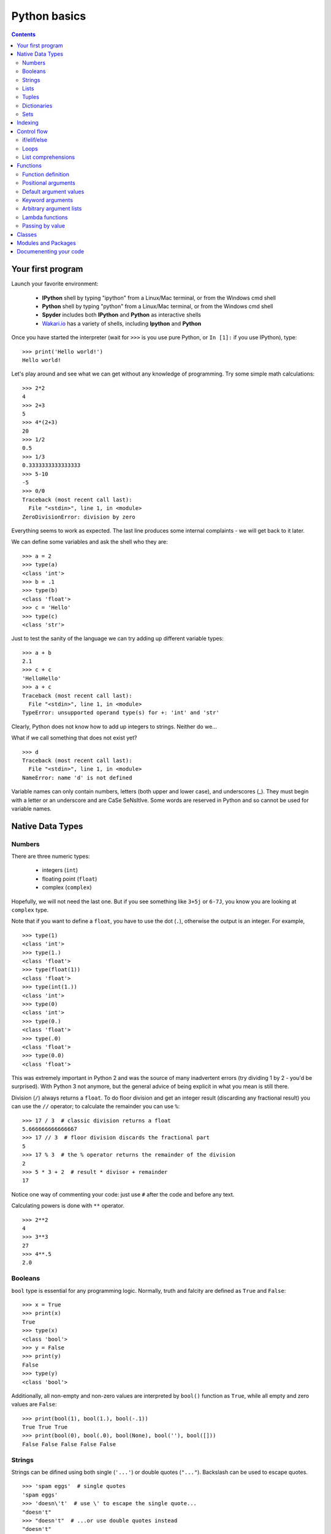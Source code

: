 =============
Python basics
=============

.. contents::


Your first program
------------------

Launch your favorite environment:

	- **IPython** shell by typing "ipython" from a Linux/Mac terminal, or from the Windows cmd shell
	- **Python** shell by typing "python" from a Linux/Mac terminal, or from the Windows cmd shell
	- **Spyder** includes both **IPython** and **Python** as interactive shells
	- `Wakari.io`_ has a variety of shells, including **Ipython** and **Python**
	
Once you have started the interpreter (wait for ``>>>`` is you use pure Python, or ``In [1]:`` if you use IPython), type::

	>>> print('Hello world!')
	Hello world!

Let's play around and see what we can get without any knowledge of programming. Try some simple math calculations::

	>>> 2*2
	4
	>>> 2+3
	5
	>>> 4*(2+3)
	20
	>>> 1/2
	0.5
	>>> 1/3
	0.3333333333333333
	>>> 5-10
	-5
	>>> 0/0
	Traceback (most recent call last):
	  File "<stdin>", line 1, in <module>
	ZeroDivisionError: division by zero

Everything seems to work as expected. The last line produces some internal complaints - we will get back to it later.

We can define some variables and ask the shell who they are::

	>>> a = 2
	>>> type(a)
	<class 'int'>
	>>> b = .1
	>>> type(b)
	<class 'float'>
	>>> c = 'Hello'
	>>> type(c)
	<class 'str'>

Just to test the sanity of the language we can try adding up different variable types::

	>>> a + b
	2.1
	>>> c + c
	'HelloHello'
	>>> a + c
	Traceback (most recent call last):
	  File "<stdin>", line 1, in <module>
	TypeError: unsupported operand type(s) for +: 'int' and 'str'

Clearly, Python does not know how to add up integers to strings. Neither do we...

What if we call something that does not exist yet? ::

	>>> d
	Traceback (most recent call last):
	  File "<stdin>", line 1, in <module>
	NameError: name 'd' is not defined

Variable names can only contain numbers, letters (both upper and lower case), and underscores (_). They must begin with a letter or an underscore and are CaSe SeNsItIve. Some words are reserved in Python and so cannot be used for variable names.


Native Data Types
-----------------

Numbers
~~~~~~~

There are three numeric types:

	- integers (``int``)
	- floating point (``float``)
	- complex (``complex``)

Hopefully, we will not need the last one. But if you see something like ``3+5j`` or ``6-7J``, you know you are looking at ``complex`` type.

Note that if you want to define a ``float``, you have to use the dot (``.``), otherwise the output is an integer. For example, ::

	>>> type(1)
	<class 'int'>
	>>> type(1.)
	<class 'float'>
	>>> type(float(1))
	<class 'float'>
	>>> type(int(1.))
	<class 'int'>
	>>> type(0)
	<class 'int'>
	>>> type(0.)
	<class 'float'>
	>>> type(.0)
	<class 'float'>
	>>> type(0.0)
	<class 'float'>

This was extremely important in Python 2 and was the source of many inadvertent errors (try dividing 1 by 2 - you'd be surprised). With Python 3 not anymore, but the general advice of being explicit in what you mean is still there.

Division (``/``) always returns a ``float``. To do floor division and get an integer result (discarding any fractional result) you can use the ``//`` operator; to calculate the remainder you can use ``%``::

	>>> 17 / 3  # classic division returns a float
	5.666666666666667
	>>> 17 // 3  # floor division discards the fractional part
	5
	>>> 17 % 3  # the % operator returns the remainder of the division
	2
	>>> 5 * 3 + 2  # result * divisor + remainder
	17

Notice one way of commenting your code: just use ``#`` after the code and before any text.

Calculating powers is done with ``**`` operator. ::

	>>> 2**2
	4
	>>> 3**3
	27
	>>> 4**.5
	2.0


Booleans
~~~~~~~~

``bool`` type is essential for any programming logic. Normally, truth and falcity are defined as ``True`` and ``False``::

	>>> x = True
	>>> print(x)
	True
	>>> type(x)
	<class 'bool'>
	>>> y = False
	>>> print(y)
	False
	>>> type(y)
	<class 'bool'>

Additionally, all non-empty and non-zero values are interpreted by ``bool()`` function as ``True``, while all empty and zero values are ``False``::

	>>> print(bool(1), bool(1.), bool(-.1))
	True True True
	>>> print(bool(0), bool(.0), bool(None), bool(''), bool([]))
	False False False False False


Strings
~~~~~~~

Strings can be difined using both single (``'...'``) or double quotes (``"..."``). Backslash can be used to escape quotes. ::

	>>> 'spam eggs'  # single quotes
	'spam eggs'
	>>> 'doesn\'t'  # use \' to escape the single quote...
	"doesn't"
	>>> "doesn't"  # ...or use double quotes instead
	"doesn't"
	>>> '"Yes," he said.'
	'"Yes," he said.'
	>>> "\"Yes,\" he said."
	'"Yes," he said.'
	>>> '"Isn\'t," she said.'
	'"Isn\'t," she said.'

The ``print()`` function produces a more readable output, by omitting the enclosing quotes and by printing escaped and special characters::

	>>> '"Isn\'t," she said.'
	'"Isn\'t," she said.'
	>>> print('"Isn\'t," she said.')
	"Isn't," she said.
	>>> s = 'First line.\nSecond line.'  # \n means newline
	>>> s  # without print(), \n is included in the output
	'First line.\nSecond line.'
	>>> print(s)  # with print(), \n produces a new line
	First line.
	Second line.

If you don't want characters prefaced by ``\`` to be interpreted as special characters, you can use `raw strings` by adding an ``r`` before the first quote:

	>>> print('C:\some\name')  # here \n means newline!
	C:\some
	ame
	>>> print(r'C:\some\name')  # note the r before the quote
	C:\some\name

Python is very sensitive to code aesthetics (see `Style Guide`_). In particular, you shoud restrict yourself to 79 characters in one line! Use parenthesis to break long strings::

	>>> text = ('Put several strings within parentheses '
	            'to have them joined together.')
	>>> text
	'Put several strings within parentheses to have them joined together.'

Strings can be constructed using math operators and by converting numbers into strings via ``str()`` function::

	>>> 2 * 'a' + '_' + 3 * 'b' + '_' + 4 * (str(.5) + '_')
	'aa_bbb_0.5_0.5_0.5_0.5_'

Note that Python can not convert numbers into strings automatically. Unless you use ``print()`` function or convert explicitly.::

	>>> 'a' + 1
	Traceback (most recent call last):
	  File "<stdin>", line 1, in <module>
	TypeError: Can't convert 'int' object to str implicitly
	>>> 'a' + str(1)
	'a1'
	>>> print('a', 1)
	a 1


Lists
~~~~~

Lists are very convenient and simplest data containers. Here is how we store a collection of numbers in a variable::

	>>> a = [1, 3, 5]
	>>> a
	[1, 3, 5]
	>>> type(a)
	<class 'list'>

Lists are not restricted to be uniform in types of their elements::

	>>> b = [5, 2.3, 'abc', [4, 'b'], a, print]
	>>> b
	[5, 2.3, 'abc', [4, 'b'], [1, 3, 5], <built-in function print>]

Lists can be modified::

	>>> a[1] = 4
	>>> a
	[1, 4, 5]

Lists can be merged or repeated::

	>>> a + a
	[1, 4, 5, 1, 4, 5]
	>>> 3 * a
	[1, 4, 5, 1, 4, 5, 1, 4, 5]

You can add one item to the end of the list inplace::

	>>> a.append(7)
	>>> a
	[1, 4, 5, 7]

or add a few items::

	>>> a.extend([0, 2])
	>>> a
	[1, 4, 5, 7, 0, 2]

Note the difference::

	>>> a = [1, 3, 5]
	>>> b = [1, 3, 5]
	>>> a.append([2, 4, 6])
	>>> b.extend([2, 4, 6])
	>>> a
	[1, 3, 5, [2, 4, 6]]
	>>> b
	[1, 3, 5, 2, 4, 6]

If the end of the list is not what you want, insert the element after a specified position::

	>>> a.insert(1, .5)
	>>> a
	[1, 0.5, 4, 5, 7, 0, 2]

There are at least two methods to remove elements from a list::

	>>> x = ['a', 'b', 'c', 'b']
	>>> x.remove('b')
	>>> x
	['a', 'c', 'b']
	>>> x.remove('b')
	>>> x
	['a', 'c']
	>>> x.remove('b')
	Traceback (most recent call last):
	  File "<stdin>", line 1, in <module>
	ValueError: list.remove(x): x not in list

or::

	>>> y = ['a', 'b', 'c', 'b']
	>>> y.pop()
	'b'
	>>> y
	['a', 'b', 'c']
	>>> y.pop(1)
	'b'
	>>> y
	['a', 'c']

Here is how you sort a list without altering the original object, and inplace::

	>>> x = ['a', 'b', 'c', 'b', 'a']
	>>> sorted(x)
	['a', 'a', 'b', 'b', 'c']
	>>> x
	['a', 'b', 'c', 'b', 'a']
	>>> x.sort()
	>>> x
	['a', 'a', 'b', 'b', 'c']


Tuples
~~~~~~

On the first glance tuples are very similar to lists. The difference in definition is the usage of parentheses ``()`` (or even without them) instead of square brackets ``[]``::

	>>> t = 12345, 54321, 'hello!'
	>>> t
	(12345, 54321, 'hello!')
	>>> type(t)
	<class 'tuple'>
	>>> t = (12345, 54321, 'hello!')
	>>> t
	(12345, 54321, 'hello!')

The main difference is that tuples are *immutable* (impossible to modify)::

	>>> t[0] = 10
	Traceback (most recent call last):
	  File "<stdin>", line 1, in <module>
	TypeError: 'tuple' object does not support item assignment

Here are the reasons you want to use tuples:

	- Tuples are faster than lists. If you're defining a constant set of values and all you're ever going to do with it is iterate through it, use a tuple instead of a list.
	- It makes your code safer if you "write-protect" data that doesn't need to be changed.
	- Some tuples can be used as dictionary keys (specifically, tuples that contain immutable values like strings, numbers, and other tuples). Lists can never be used as dictionary keys, because lists are not immutable.

Dictionaries
~~~~~~~~~~~~

A dictionary is an unordered set of key-value pairs. There are some restrictions on what can be a key. In general, keys can not be mutable objects. Keys must be unique. Below are a few example of dictionary initialization::

	>>> empty_dict = dict()
	>>> empty_dict
	{}
	>>> empty_dict = {}
	>>> empty_dict
	{}
	>>> type(empty_dict)
	<class 'dict'>
	>>> grades = {'Ivan': 4, 'Olga': 5}
	>>> grades
	{'Ivan': 4, 'Olga': 5}
	>>> grades['Petr'] = 'F'
	>>> grades
	{'Ivan': 4, 'Petr': 'F', 'Olga': 5}
	>>> grades['Olga']
	5

Keys and values can be accessed separately if needed::

	>>> grades.keys()
	dict_keys(['Ivan', 'Olga'])
	>>> grades.values()
	dict_values([4, 5])


Sets
~~~~

A set is an unordered collection of unique values. A single set can contain values of any immutable datatype. Once you have two sets, you can do standard set operations like union, intersection, and set difference. Here is a brief demonstration::

	>>> basket = {'apple', 'orange', 'apple', 'pear', 'orange', 'banana'}
	>>> basket
	{'orange', 'banana', 'pear', 'apple'}
	>>> type(basket)
	<class 'set'>
	>>> 'orange' in basket
	True
	>>> 'crabgrass' in basket
	False

Let's create a second set and see what we can do with both::

	>>> bag = {'banana', 'peach'}
	>>> basket - bag
	{'apple', 'orange', 'pear'}
	>>> basket | bag
	{'peach', 'orange', 'pear', 'banana', 'apple'}
	>>> basket & bag
	{'banana'}
	>>> basket ^ bag
	{'peach', 'apple', 'orange', 'pear'}

Indexing
--------

Python data containers (including strings and lists) can be `sliced` to access their specific parts. Counting in Python starts from zero. Keep this in mind when you want to access a specific character of a string::

	>>> word = 'Python'
	>>> word[0]  # character in position 0
	'P'
	>>> word[5]  # character in position 5
	'n'

Indices may also be negative numbers, to start counting from the right::

	>>> word[-1]  # last character
	'n'
	>>> word[-2]  # second-to-last character
	'o'
	>>> word[-6]
	'P'

Going beyond a single charcter::

	>>> word[0:2]  # characters from position 0 (included) to 2 (excluded)
	'Py'
	>>> word[2:5]  # characters from position 2 (included) to 5 (excluded)
	'tho'

Slice indices have useful defaults; an omitted first index defaults to zero, an omitted second index defaults to the size of the string being sliced.::

	>>> word[:2]  # character from the beginning to position 2 (excluded)
	'Py'
	>>> word[4:]  # characters from position 4 (included) to the end
	'on'
	>>> word[-2:] # characters from the second-last (included) to the end
	'on'

One could be interested only in even/odd characters in the string. In that case, we need a third index in the slice::

	>>> word[::2]
	'Pto'
	>>> word[1::2]
	'yhn'

Negative index in the third position of the slice reverses the count::

	>>> word[::-1]
	'nohtyP'
	>>> word[::-2]
	'nhy'

One way to remember how slices work is to think of the indices as pointing between characters, with the left edge of the first character numbered 0. Then the right edge of the last character of a string of n characters has index n, for example::

	 +---+---+---+---+---+---+
	 | P | y | t | h | o | n |
	 +---+---+---+---+---+---+
	 0   1   2   3   4   5   6
	-6  -5  -4  -3  -2  -1

Indexing with lists works in the same way. But on top of that, if your list contains other lists, or strings (or other **iterables**), then indexing becomes "layered"::

	>>> x = [[1, 3, 5], ['c', 'a', 'b']]
	>>> x[0][1]
	3
	>>> x[1][-2:]
	['a', 'b']


Control flow
------------

if/elif/else
~~~~~~~~~~~~

Writing conditional statements in Python is very easy. Start from ``if``, continue with ``elif``, and finish with ``else``. For example,

.. code-block:: python

	In [1]: if 2**2 == 4:
   	   ...:     print('Should be True')
   	   ...:     
	Should be True

Be careful to **respect the indentation depth**. The Ipython shell automatically increases the indentation depth after a column ``:`` sign; to decrease the indentation depth, go four spaces to the left with the Backspace key. Press the Enter key twice to leave the logical block.

.. code-block:: python

    In [1]: a = 10

    In [2]: if a == 1:
       ...:     print(1)
       ...: elif a == 2:
       ...:     print(2)
       ...: elif a == 3:
       ...:     print(3)
       ...: else:
       ...:     print('A lot')
       ...:
    A lot

Besides checking for equality as in the previous examples, you can check for other statements evaluating to ``bool``. These are comparison operators: ``<, >, <=, =>``. Testing for equality of two objects is done with ``is`` operator::

	>>> a, b = 1, 1.
	>>> a == b
	True
	>>> a is b
	False

You can test whether an object belongs to a collection using ``in`` operator. Note that if a collection is of type ``dict``, then the search is done over dictionaries::

	>>> a = [1, 2, 4]
	>>> 2 in a, 4 in a
	(True, True)
	>>> b = {'a': 3, 'c': 8}
	>>> 'c' in b
	True



Loops
~~~~~

If you do need to iterate over a sequence of numbers, the built-in function ``range()`` comes in handy. It generates arithmetic progressions:

.. code-block:: python

	In [7]: for i in range(4):
	   ...:     print(i)
	   ...:     
	0
	1
	2
	3

The ``for`` statement in Python differs a bit from what you may be used to in other programming languages. Rather than always iterating over an arithmetic progression of numbers (like in Pascal), or giving the user the ability to define both the iteration step and halting condition (as in C), Python's ``for`` statement iterates over the items of any sequence (a list or a string), in the order that they appear in the sequence.

.. code-block:: python

	In [6]: words = ['cat', 'window', 'bird']
	   ...: for w in words:
	   ...:     print(w, len(w))
	   ...:     
	cat 3
	window 6
	bird 4

Here is another example.

.. code-block:: python

	In [1]: for letter in 'Python':
	   ...:     print(letter)
	   ...:     
	P
	y
	t
	h
	o
	n

Coming back to ``range()`` function. It can have at most three arguments, ``range(first, last, step)``. Given this knowledge we can generate various sequences. Note that this function returns neither a list not a tuple. In fact, it is an object itself. In order to check what are the indices if we use ``range`` in a ``for`` loop, we can convert it to list using ``list()`` function. The reason behind this behavior is to save memory: ``range`` does not store the whole list, only its definition. ::

	>>> list(range(2, 10))
	[2, 3, 4, 5, 6, 7, 8, 9]
	>>> list(range(2, 10, 3))
	[2, 5, 8]
	>>> list(range(-2, -10, -3))
	[-2, -5, -8]

If you need to break out of the loop or skip an iteration, then you need to know two statements, ``break`` and ``continue``, respectively.

.. code-block:: python

	In [3]: a = [1, 0, 2, 4]
	   ...: for element in a:
	   ...:     if element == 0:
	   ...:         continue
	   ...:     print(1. / element)
	   ...:     
	1.0
	0.5
	0.25

or

.. code-block:: python

	In [4]: a = [1, 0, 2, 4]
	   ...: for element in a:
	   ...:     if element == 0:
	   ...:         break
	   ...:     print(1. / element)
	   ...:     
	1.0

Common use case is to iterate over items while keeping track of current index. Quick and dirty way to do this is:

.. code-block:: python

	In [5]: words = ('cool', 'powerful', 'readable')
	   ...: for i in range(0, len(words)):
	   ...:     print(i, words[i])
	   ...:     
	0 cool
	1 powerful
	2 readable

Yet, Python provides a much more elegant approach:

.. code-block:: python

	In [7]: for index, item in enumerate(words):
	   ...:     print(index, item)
	   ...:     
	0 cool
	1 powerful
	2 readable

Try iterating over dictionaries yourslef. You should find out that Python iterates over keys only. In order to have access to the whole pair, one should use ``items()`` method:

.. code-block:: python

	In [1]: grades = {'Ivan': 4, 'Olga': 5, 'Petr': 4.5}
	   ...: for key, val in grades.items():
	   ...:     print('%s has grade: %s' % (key, val))
	   ...:     
	Ivan has grade: 4
	Petr has grade: 4.5
	Olga has grade: 5

Here is how you might compute Pi:

.. code-block:: python

	In [1]: pi = 2
	   ...: for i in range(1, 1000):
	   ...:     pi *= 4*i**2 / (4*i**2 - 1)
	   ...: print(pi)
	   ...: 
	3.1408069608284657

Or if you want to stop after certain precision was achieved (a common use case), you might want to use ``while`` loop:

.. code-block:: python

	In [3]: pi, error, i = 2, 1e10, 1
	   ...: while error > 1e-3:
	   ...:     pi *= 4*i**2 / (4*i**2 - 1)
	   ...:     error = abs(pi - 3.141592653589793)
	   ...:     i += 1
	   ...: print(pi)
	   ...: 
	3.1405927760475945

List comprehensions
~~~~~~~~~~~~~~~~~~~

List comprehensions provide a concise way to create lists. Common applications are to make new lists where each element is the result of some operations applied to each member of another sequence or iterable, or to create a subsequence of those elements that satisfy a certain condition.

For example, assume we want to create a list of squares, like:

.. code-block:: python

	In [1]: squares = []
	   ...: for x in range(10):
	   ...:     squares.append(x**2)
	   ...: print(squares)
	   ...: 
	[0, 1, 4, 9, 16, 25, 36, 49, 64, 81]

As always, Python has a more elegant solution with the same result::

	>>> squares = [x**2 for x in range(10)]

List comprehensions can include more ``for`` statements and even ``if`` statements::

	>>> [(x, y) for x in [1,2,3] for y in [3,1,4] if x != y]
	[(1, 3), (1, 4), (2, 3), (2, 1), (2, 4), (3, 1), (3, 4)]

which creates a list of pairs with distinct elements. Equivalenly, one could write this over several lines:

.. code-block:: python

	In [1]: combs = []
	   ...: for x in [1,2,3]:
	   ...:     for y in [3,1,4]:
	   ...:         if x != y:
	   ...:             combs.append((x, y))
	   ...: print(combs)

Below are a few more examples::

	>>> vec = [-4, -2, 0, 2, 4]
	>>> # create a new list with the values doubled
	>>> [x*2 for x in vec]
	[-8, -4, 0, 4, 8]
	>>> # filter the list to exclude negative numbers
	>>> [x for x in vec if x >= 0]
	[0, 2, 4]
	>>> # apply a function to all the elements
	>>> [abs(x) for x in vec]
	[4, 2, 0, 2, 4]
	>>> # call a method on each element
	>>> freshfruit = ['  banana', '  loganberry ', 'passion fruit  ']
	>>> [weapon.strip() for weapon in freshfruit]
	['banana', 'loganberry', 'passion fruit']
	>>> # create a list of 2-tuples like (number, square)
	>>> [(x, x**2) for x in range(6)]
	[(0, 0), (1, 1), (2, 4), (3, 9), (4, 16), (5, 25)]
	>>> # flatten a list using a listcomp with two 'for'
	>>> vec = [[1,2,3], [4,5,6], [7,8,9]]
	>>> [num for elem in vec for num in elem]
	[1, 2, 3, 4, 5, 6, 7, 8, 9]

Finally, we can transpose a "matrix" represented as a list of lists in the following several ways.

.. code-block:: python

	In [1]: matrix = [
	   ...:     [1, 2, 3, 4],
	   ...:     [5, 6, 7, 8],
	   ...:     [9, 10, 11, 12],
	   ...: ]

First, the longest but clearest:

.. code-block:: python

	In [1]: transposed = []
	   ...: for i in range(4):
	   ...:     transposed_row = []
	   ...:     for row in matrix:
	   ...:         transposed_row.append(row[i])
	   ...:     transposed.append(transposed_row)
	   ...: print(transposed)
	   ...: 
	[[1, 5, 9], [2, 6, 10], [3, 7, 11], [4, 8, 12]]

Next uses one list comprehension:

.. code-block:: python

	In [1]: transposed = []
	   ...: for i in range(4):
	   ...:     transposed.append([row[i] for row in matrix])

Or, one single nested list comprehension::

	>>> [[row[i] for row in matrix] for i in range(4)]

And, finally, the most elegant (in the context of standard library) way::

	>>> list(zip(*matrix))
	[(1, 5, 9), (2, 6, 10), (3, 7, 11), (4, 8, 12)]
	

Functions
---------

Functions are well defined logically complete blocks of actions combined to serve a specific purpose. Functions are separated from the main script to be reused again and again in other projects.

Function definition
~~~~~~~~~~~~~~~~~~~

The simplest function definition is illustrated in the following example:

.. code-block:: python

	def simplest_function():
	    print('I\'m your function!')
	    
which after calling produces the following output::

	>>> simplest_function()
	I'm your function!

The keyword ``def`` introduces a function `definition`. It must be followed by the function name and the parenthesized list of formal parameters. The statements that form the body of the function start at the next line, and must be indented.

A slightly more complicated example to compute Fibbonaci series:

.. code-block:: python

	def fib(n):
	    """Print a Fibonacci series up to n."""
	    a, b = 0, 1
	    while a < n:
	        print(a, end=' ')
	        a, b = b, a+b

Let's try and call this function to find out all Fibonacci numbers up to 2000::

	>>> fib(2000)
	0 1 1 2 3 5 8 13 21 34 55 89 144 233 377 610 987 1597

Notice the line below function name in tripled quotes. This is called `docstring`. We will come back to it in :ref:`documenenting-code`.

The result of running function above is just a screen output. If we try to assign the result of this function to a new variable, we will only get ``None``::

	>>> out = fib(0)
	>>> print(out)
	None

What if you want to store the result? Then you have to use ``return`` statement and say explicitely what your function should produce in the end.

.. code-block:: python

	def fib(n):
	    """Print a Fibonacci series up to n and return the result."""
	    result = []
	    a, b = 0, 1
	    while a < n:
	        result.append(a)
	        a, b = b, a+b
	    return result

Now let's try this function instead::

	>>> out = fib(2000)
	>>> print(out)
	[0, 1, 1, 2, 3, 5, 8, 13, 21, 34, 55, 89, 144, 233, 377, 610, 987, 1597]

Now variable ``out`` is non-empty. It holds the ``list`` of Fibonacci numbers.

Above examples have shown how to define functions without any arguments and with just one argument. In fact, function definition is much more flexible than that. Read on.

Positional arguments
~~~~~~~~~~~~~~~~~~~~

Passing several arguments to a function is done with their order in mind.

.. code-block:: python

	def power(x, a):
	    """Take a power"""
	    return x**a

If you make a mistake in the order of arguments, the function has no way to see that::

	>>> print(power(2, 3), power(3, 2))
	8 9

Default argument values
~~~~~~~~~~~~~~~~~~~~~~~

Some arguments may have default values. This is used to simplify function calls especially if arguments are numerous. Default arguments always follow positional ones.

.. code-block:: python

	def power(x, a=2):
	    """Take a power"""
	    return x**a

Here is how you call it::

	>>> print(power(2), power(3))
	4 9

The default values are evaluated once at function definition.

.. code-block:: python

	i = 5

	def fun(arg=i):
	    print(arg)

	i = 6

The call to this function prduces::

	>>> fun()
	5

The side effect is that the default value is shared between the calls:

.. code-block:: python

	def fun(a, L=[]):
	    L.append(a)
	    return L

	print(fun(1))
	print(fun(2))
	print(fun(3))

This prints

.. code-block:: python

	[1]
	[1, 2]
	[1, 2, 3]

Here is one possible way to overcome this:

.. code-block:: python

	def f(a, L=None):
	    if L is None:
	        L = []
	    L.append(a)
	    return L

Keyword arguments
~~~~~~~~~~~~~~~~~

If keeping the order of the arguments becomes a problem, then keyword (or optional) arguments are here to help. These are the same arguments with default values but redefined in function calls.

.. code-block:: python

	def slicer(seq, start=None, stop=None, step=None):
		return seq[start:stop:step]

This function has three default values. They all follow the variable without default. Here are a few examples of using this function::

	>>> print(rhyme)
	['one', 'fish,', 'two', 'fish,', 'red', 'fish,', 'blue', 'fish']
	>>> print(slicer(rhyme))
	['one', 'fish,', 'two', 'fish,', 'red', 'fish,', 'blue', 'fish']
	>>> print(slicer(rhyme, step=2))
	['one', 'two', 'red', 'blue']
	>>> print(slicer(rhyme, 1, step=2))
	['fish,', 'fish,', 'fish,', 'fish']
	>>> print(slicer(rhyme, stop=4, step=2, start=1))
	['fish,', 'fish,']
	>>> print(slicer(rhyme, 1, 4, 2))
	['fish,', 'fish,']

The following are invalid calls::

	>>> slicer()                     # required argument missing
	>>> slicer(start=2, 'Python')    # non-keyword argument after a keyword argument
	>>> slicer('Python', 2, start=3) # duplicate value for the same argument
	>>> slicer(actor='John Cleese')  # unknown keyword argument

Arbitrary argument lists
~~~~~~~~~~~~~~~~~~~~~~~~

If you do not know in advance how many arguments you will need to pass to a function, then you can use function definition as follows:

.. code-block:: python

	def fun(var, *args, **kwargs):
	    print('First mandatory argument:', var)
	    if len(args) > 0:
	        print('\nOptional positional arguments:')
	    for idx, arg in enumerate(args):
	        print('Argument number "%s" is "%s"' % (idx, arg))
	    if len(kwargs) > 0:
	        print('\nOptional keyword arguments:')
	    for key, value in kwargs.items():
	        print('Argument called "%s" is "%s"' % (key, value))

Calling this function produces::

	>>> fun(2, 'a', 'Python', method='OLS', limit=1e2)
	First mandatory argument: 2

	Optional positional arguments:
	Argument number "0" is "a"
	Argument number "1" is "Python"

	Optional keyword arguments:
	Argument called "method" is "OLS"
	Argument called "limit" is "100.0"

At the same time, calling this function with the only mandatory argument results in a much simple output::

	>>> fun(2)
	First mandatory argument: 2

Placing a star in front of ``args`` makes interpreter to expect a tuple of arbitrary length which is then unpacked to separate arguments. Placing two stars in front of ``kwargs`` makes Python unpack it as a dictionary into key-value pairs. So, you can pass arguments as tuples and dictionaries which sometimes significantly improves readability of the code. The following lines produce the same output as in the first example of this subsection::

	>>> args = ('a', 'Python')
	>>> kwargs = {'method': 'OLS', 'limit': 1e2}
	>>> fun(2, *args, **kwargs)


Lambda functions
~~~~~~~~~~~~~~~~

Small anonymous functions can be created with the ``lambda`` keyword. Lambda functions can be used wherever function objects are required. They are restricted to be one-liners. Here is an example of a function that returns another function:

.. code-block:: python

	def make_power(n):
	    return lambda x: x ** n

And the way to use it is as follows::

	>>> power = make_power(3)
	>>> print(power(0), power(2))
	0 8

Another example shows how to pass a function as an argument without formally defining it::

	>>> pairs = [(1, 'one'), (2, 'two'), (3, 'three'), (4, 'four')]
	>>> pairs.sort(key=lambda pair: pair[1])
	>>> pairs
	[(4, 'four'), (1, 'one'), (3, 'three'), (2, 'two')]

Passing by value
~~~~~~~~~~~~~~~~

In Python parameters to functions are references to objects, which are passed by value. When you pass a variable to a function, Python passes the reference to the object to which the variable refers (the value). Not the variable itself.

If the value passed in a function is immutable, the function does not modify the caller's variable. If the value is mutable, the function may modify the caller's variable in-place:

.. code-block:: python

	def try_to_modify(x, y, z):
	    x = 23 # immutable object
	    y.append(42)
	    z = [99] # reference to new object
	    print(x, y, z)

Here is what happens if we call this function::

	>>> a = 77    # immutable variable
	>>> b = [99]  # mutable variable
	>>> c = [28]
	>>> try_to_modify(a, b, c)
	23 [99, 42] [99]
	>>> print(a, b, c)
	77 [99, 42] [28]

Classes
-------

Python supports object-oriented programming (OOP). The goals of OOP are:
	
	- to organize the code, and
	- to re-use code in similar contexts.

Click `here <https://github.com/khrapovs/dataanalysispython/blob/master/lectures/classes.ipynb>`__ for further details.

Modules and Packages
--------------------

If you quit from the Python interpreter and enter it again, the definitions you have made (functions and variables) are lost. Therefore, if you want to write a somewhat longer program, you are better off using a text editor to prepare the input for the interpreter and running it with that file as input instead. This is known as creating a `script`. As your program gets longer, you may want to split it into several files for easier maintenance. You may also want to use a handy function that you've written in several programs without copying its definition into each program.

To support this, Python has a way to put definitions in a file and use them in a script or in an interactive instance of the interpreter. Such a file is called a `module`; definitions from a module can be `imported` into other modules or into the `main` module (the collection of variables that you have access to in a script executed at the top level and in calculator mode).

A module is a file containing Python definitions and statements. The file name is the module name with the suffix ``.py`` appended. Within a module, the module's name (as a string) is available as the value of the global variable ``__name__``. For instance, use your favorite text editor to create a file called fibo.py in the current directory with the following contents:

.. code-block:: python

	# Fibonacci numbers module

	def fib(n):
	    """write Fibonacci series up to n"""
	    a, b = 0, 1
	    while b < n:
	        print(b, end=' ')
	        a, b = b, a+b
	    print()

	def fib2(n):
	    """return Fibonacci series up to n"""
	    result = []
	    a, b = 0, 1
	    while b < n:
	        result.append(b)
	        a, b = b, a+b
	    return result

Now enter the Python interpreter and import this module with the following command::

	>>> import fibo

This does not enter the names of the functions defined in ``fibo`` directly in the current symbol table; it only enters the module name fibo there. Using the module name you can access the functions::

	>>> fibo.fib(1000)
	1 1 2 3 5 8 13 21 34 55 89 144 233 377 610 987
	>>> fibo.fib2(100)
	[1, 1, 2, 3, 5, 8, 13, 21, 34, 55, 89]
	>>> fibo.__name__
	'fibo'

If you intend to use a function often you can assign it to a local name::

	>>> fib = fibo.fib
	>>> fib(500)
	1 1 2 3 5 8 13 21 34 55 89 144 233 377

A module can contain executable statements as well as function definitions. These statements are intended to initialize the module. They are executed only the first time the module name is encountered in an import statement.

Modules can import other modules. It is customary but not required to place all ``import`` statements at the beginning of a module (or script, for that matter). The imported module names are placed in the importing module’s global symbol table.

There is a variant of the ``import`` statement that imports names from a module directly into the importing module’s symbol table. For example::

	>>> from fibo import fib, fib2
	>>> fib(500)
	1 1 2 3 5 8 13 21 34 55 89 144 233 377

There is even a variant to import all names that a module defines::

	>>> from fibo import *
	>>> fib(500)
	1 1 2 3 5 8 13 21 34 55 89 144 233 377

Note that in general the practice of importing ``*`` from a module or package is frowned upon, since it often causes poorly readable code. However, it is okay to use it to save typing in interactive sessions.

Probably the safest way of importing objects from modules is through a short reference to the module name::

	>>> import fibo as fb
	>>> fb.fib(500)
	1 1 2 3 5 8 13 21 34 55 89 144 233 377

This way you may safely define another ``fibo`` function and it will not create any conflict with unambiguously different function ``fb.fib``.

When you run a Python module with::

	python fibo.py <arguments>

the code in the module will be executed, just as if you imported it, but with the ``__name__`` set to "__main__". That means that by adding this code at the end of your module:

.. code-block:: python

	if __name__ == "__main__":
	    import sys
	    fib(int(sys.argv[1]))

you can make the file usable as a script as well as an importable module, because the code that parses the command line only runs if the module is executed as the "main" file::

	$ python fibo.py 50
	1 1 2 3 5 8 13 21 34

If the module is imported, the code is not run::

	>>> import fibo
	>>>

For more details click `here <https://docs.python.org/3/tutorial/modules.html>`__.

.. _documenenting-code:

Documenenting your code
-----------------------

`A Guide to NumPy/SciPy Documentation <https://github.com/numpy/numpy/blob/master/doc/HOWTO_DOCUMENT.rst.txt>`_

.. _`Wakari.io`: https://www.wakari.io
.. _`Style Guide`: https://www.python.org/dev/peps/pep-0008/
